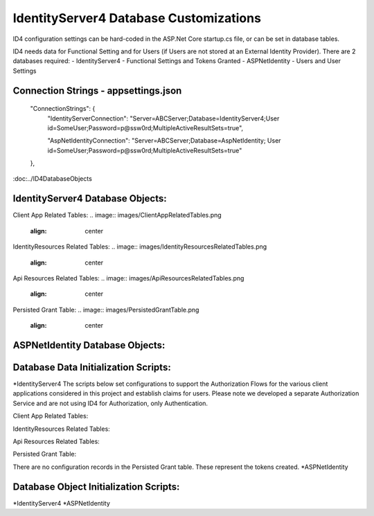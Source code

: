 IdentityServer4 Database Customizations
=======================================
ID4 configuration settings can be hard-coded in the ASP.Net Core startup.cs file, or can be set in database tables. 

ID4 needs data for Functional Setting and for Users (if Users are not stored at an External Identity Provider). There are 2 databases required:
- IdentityServer4 - Functional Settings and Tokens Granted
- ASPNetIdentity - Users and User Settings 

Connection Strings - appsettings.json
-------------------------------------
    "ConnectionStrings": {
        "IdentityServerConnection": "Server=ABCServer;Database=IdentityServer4;User id=SomeUser;Password=p@ssw0rd;MultipleActiveResultSets=true",

        "AspNetIdentityConnection": "Server=ABCServer;Database=AspNetIdentity; User id=SomeUser;Password=p@ssw0rd;MultipleActiveResultSets=true"
    },


:doc:../ID4DatabaseObjects

IdentityServer4 Database Objects:
---------------------------------
Client App Related Tables:
.. image:: images/ClientAppRelatedTables.png
   :align: center

IdentityResources Related Tables:
.. image:: images/IdentityResourcesRelatedTables.png
   :align: center

Api Resources Related Tables:
.. image:: images/ApiResourcesRelatedTables.png
   :align: center

Persisted Grant Table:
.. image:: images/PersistedGrantTable.png
   :align: center

ASPNetIdentity Database Objects:
--------------------------------



Database Data Initialization Scripts:
-------------------------------------
*IdentityServer4
The scripts below set configurations to support the Authorization Flows for the various client applications considered in this project and  establish claims for users. Please note we developed a separate Authorization Service and are not using ID4 for Authorization, only Authentication.

Client App Related Tables:

IdentityResources Related Tables:

Api Resources Related Tables:

Persisted Grant Table:

There are no configuration records in the Persisted Grant table. These represent the tokens created.
*ASPNetIdentity

Database Object Initialization Scripts:
-------------------------------------
*IdentityServer4
*ASPNetIdentity


